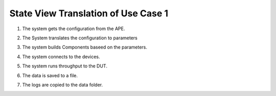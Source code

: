 State View Translation of Use Case 1
====================================

1. The system gets the configuration from the APE.

.. digraph:: Configuration

   rankdir = LR
   "Start" -> "Parse Arguments" [label="clargs"] ;
   "Parse Arguments" -> "" [label="args"]; 

2. The System translates the configuration to parameters

.. digraph:: Parse

   rankdir = LR
   start [label=""]
   start -> "Parse Configuration" [label="args"]
   "Parse Configuration" -> "Translate Configuration" [label="parser"]
   "Translate Configuration" -> "" [label="parameter"]

3. The system builds Components baseed on the parameters.

.. digraph:: Build

   rankdir = LR
   start [label = ""]
   end [label=""]
   start -> "Build Components" [label="parameters"]
   "Build Components" -> end [label="component"]

4. The system connects to the devices.

.. digraph:: Connect

   rankdir=LR
   start [label = ""]
   end [label=""]
   start -> "Connect" [label="connector"]
   "Connect" -> end [label="connection"]

5. The system runs throughput to the DUT.

.. digraph:: Throughput

   rankdir=LR
   start [label = ""]
   end [label=""]
   start -> "Run Throughput" [label="test parameter"]
   "Run Throughput" -> end [label="data"]

6. The data is saved to a file.

.. digraph:: Store

   rankdir=LR
   start [label = ""]
   end [label="Files"]
   start -> "Store Data" [label="data"]
   "Store Data" -> end [label="file"]

7. The logs are copied to the data folder.

.. digraph:: Copy

   rankdir=LR
   start [label = ""]
   end [label="Files"]
   start -> "Copy Logs" [label="log"]
   "Copy Logs" -> end [label="log'"]
